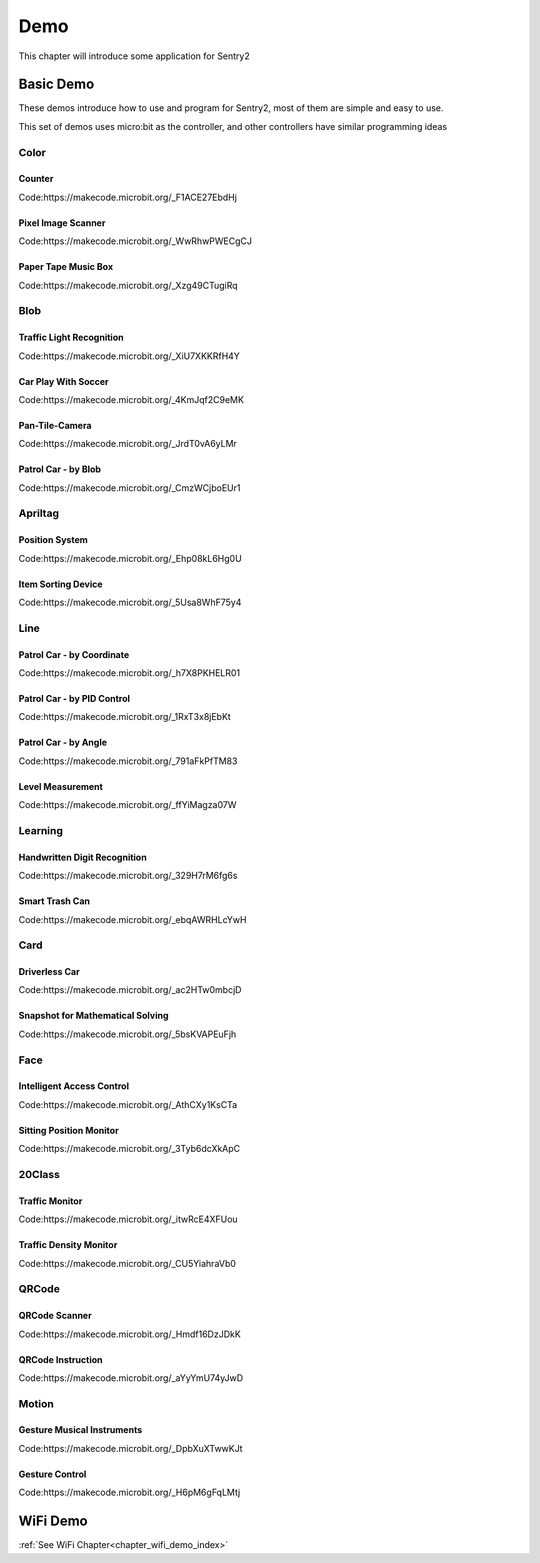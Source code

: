 Demo
========================

This chapter will introduce some application for Sentry2

Basic Demo
-----------------------

These demos introduce how to use and program for Sentry2, most of them are simple and easy to use.

This set of demos uses micro:bit as the controller, and other controllers have similar programming ideas

Color
************************

Counter
^^^^^^^^^^^^^^^^^^^^^^^^^^^^^^^^

Code:https://makecode.microbit.org/_F1ACE27EbdHj


Pixel Image Scanner
^^^^^^^^^^^^^^^^^^^^^^^^^^^^^^^^

Code:https://makecode.microbit.org/_WwRhwPWECgCJ


Paper Tape Music Box
^^^^^^^^^^^^^^^^^^^^^^^^^^^^^^^^

Code:https://makecode.microbit.org/_Xzg49CTugiRq


Blob
************************

Traffic Light Recognition
^^^^^^^^^^^^^^^^^^^^^^^^^^^^^^^^

Code:https://makecode.microbit.org/_XiU7XKKRfH4Y


Car Play With Soccer
^^^^^^^^^^^^^^^^^^^^^^^^^^^^^^^^

Code:https://makecode.microbit.org/_4KmJqf2C9eMK


Pan-Tile-Camera
^^^^^^^^^^^^^^^^^^^^^^^^^^^^^^^^

Code:https://makecode.microbit.org/_JrdT0vA6yLMr


Patrol Car - by Blob
^^^^^^^^^^^^^^^^^^^^^^^^^^^^^^^^

Code:https://makecode.microbit.org/_CmzWCjboEUr1


Apriltag
************************

Position System
^^^^^^^^^^^^^^^^^^^^^^^^^^^^^^^^

Code:https://makecode.microbit.org/_Ehp08kL6Hg0U


Item Sorting Device
^^^^^^^^^^^^^^^^^^^^^^^^^^^^^^^^

Code:https://makecode.microbit.org/_5Usa8WhF75y4



Line
************************

Patrol Car - by Coordinate
^^^^^^^^^^^^^^^^^^^^^^^^^^^^^^^^

Code:https://makecode.microbit.org/_h7X8PKHELR01


Patrol Car - by PID Control
^^^^^^^^^^^^^^^^^^^^^^^^^^^^^^^^

Code:https://makecode.microbit.org/_1RxT3x8jEbKt

Patrol Car - by Angle
^^^^^^^^^^^^^^^^^^^^^^^^^^^^^^^^

Code:https://makecode.microbit.org/_791aFkPfTM83


Level Measurement
^^^^^^^^^^^^^^^^^^^^^^^^^^^^^^^^

Code:https://makecode.microbit.org/_ffYiMagza07W



Learning
************************

Handwritten Digit Recognition
^^^^^^^^^^^^^^^^^^^^^^^^^^^^^^^^

Code:https://makecode.microbit.org/_329H7rM6fg6s


Smart Trash Can
^^^^^^^^^^^^^^^^^^^^^^^^^^^^^^^^

Code:https://makecode.microbit.org/_ebqAWRHLcYwH



Card
************************

Driverless Car
^^^^^^^^^^^^^^^^^^^^^^^^^^^^^^^^

Code:https://makecode.microbit.org/_ac2HTw0mbcjD



Snapshot for Mathematical Solving
^^^^^^^^^^^^^^^^^^^^^^^^^^^^^^^^

Code:https://makecode.microbit.org/_5bsKVAPEuFjh



Face
************************

Intelligent Access Control
^^^^^^^^^^^^^^^^^^^^^^^^^^^^^^^^

Code:https://makecode.microbit.org/_AthCXy1KsCTa



Sitting Position Monitor
^^^^^^^^^^^^^^^^^^^^^^^^^^^^^^^^

Code:https://makecode.microbit.org/_3Tyb6dcXkApC



20Class
************************

Traffic Monitor
^^^^^^^^^^^^^^^^^^^^^^^^^^^^^^^^

Code:https://makecode.microbit.org/_itwRcE4XFUou



Traffic Density Monitor
^^^^^^^^^^^^^^^^^^^^^^^^^^^^^^^^

Code:https://makecode.microbit.org/_CU5YiahraVb0



QRCode
************************

QRCode Scanner
^^^^^^^^^^^^^^^^^^^^^^^^^^^^^^^^

Code:https://makecode.microbit.org/_Hmdf16DzJDkK



QRCode Instruction
^^^^^^^^^^^^^^^^^^^^^^^^^^^^^^^^

Code:https://makecode.microbit.org/_aYyYmU74yJwD



Motion
************************

Gesture Musical Instruments
^^^^^^^^^^^^^^^^^^^^^^^^^^^^^^^^

Code:https://makecode.microbit.org/_DpbXuXTwwKJt



Gesture Control
^^^^^^^^^^^^^^^^^^^^^^^^^^^^^^^^

Code:https://makecode.microbit.org/_H6pM6gFqLMtj



WiFi Demo
-----------------------

:ref:`See WiFi Chapter<chapter_wifi_demo_index>`  



